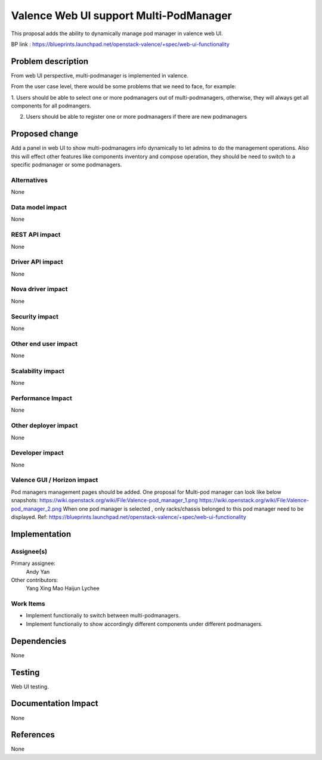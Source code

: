 
=======================================
Valence Web UI support Multi-PodManager
=======================================


This proposal adds the ability to dynamically manage pod manager
in valence web UI.

BP link : https://blueprints.launchpad.net/openstack-valence/+spec/web-ui-functionality


Problem description
===================
From web UI perspective, multi-podmanager is implemented in valence.

From the user case level, there would be some problems that we need to face,
for example:

1. Users should be able to select one or more podmanagers out of multi-podmanagers,
otherwise, they will always get all components for all podmangers.

2. Users should be able to register one or more podmanagers if there are new podmanagers

Proposed change
===============
Add a panel in web UI to show multi-podmanagers info dynamically to let admins to
do the management operations. Also this
will effect other features like components inventory and compose operation,
they should be need to switch to a specific podmanager or some podmanagers.

Alternatives
------------
None

Data model impact
-----------------
None

REST API impact
---------------
None

Driver API impact
-----------------
None

Nova driver impact
------------------
None

Security impact
---------------
None

Other end user impact
---------------------
None

Scalability impact
------------------
None

Performance Impact
------------------
None

Other deployer impact
---------------------
None

Developer impact
----------------
None

Valence GUI / Horizon impact
----------------------------
Pod managers management pages should be added.
One proposal for Multi-pod manager can look like below snapshots:
https://wiki.openstack.org/wiki/File:Valence-pod_manager_1.png
https://wiki.openstack.org/wiki/File:Valence-pod_manager_2.png
When one pod manager is selected , only racks/chassis belonged to this pod manager
need to be displayed.
Ref: https://blueprints.launchpad.net/openstack-valence/+spec/web-ui-functionality

Implementation
==============
Assignee(s)
-----------
Primary assignee:
  Andy Yan

Other contributors:
  Yang Xing
  Mao Haijun
  Lychee

Work Items
----------
* Implement functionaliy to switch between multi-podmanagers.
* Implement functionaliy to show accordingly different components under different podmanagers.

Dependencies
============
None

Testing
=======
Web UI testing.

Documentation Impact
====================
None

References
==========
None
